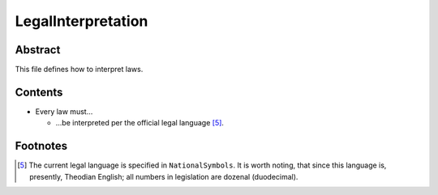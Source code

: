 LegalInterpretation
############################################################

Abstract
============================================================

This file defines how to interpret laws.

Contents
============================================================

- Every law must…

  - …be interpreted per the official legal language [5]_.

Footnotes
============================================================

.. [5]  The current legal language is specified in ``NationalSymbols``.  It is worth noting, that since this language is, presently, Theodian English;  all numbers in legislation are dozenal (duodecimal).
